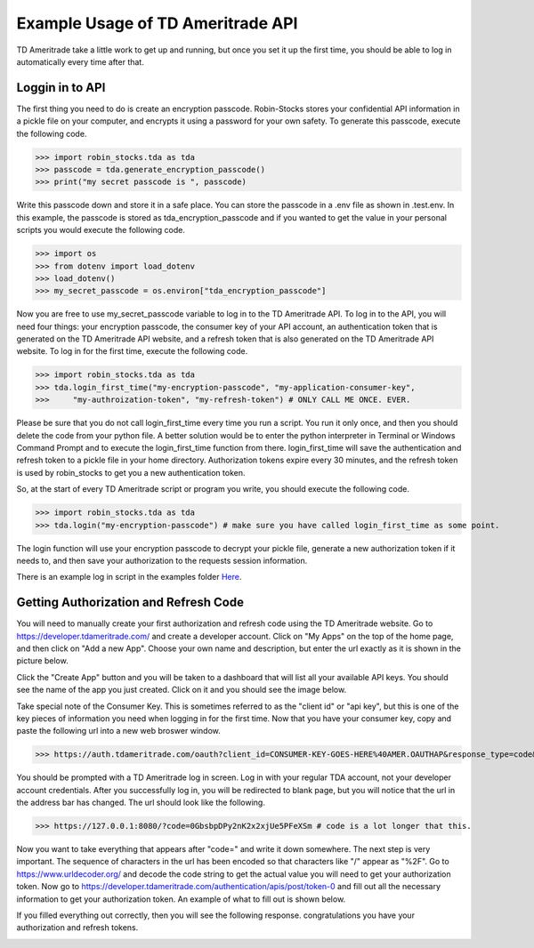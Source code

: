 Example Usage of TD Ameritrade API
===========================
TD Ameritrade take a little work to get up and running, but once you set it up the first time,
you should be able to log in automatically every time after that.

Loggin in to API
^^^^^^^^^^^^^^^^
The first thing you need to do is create an encryption passcode. Robin-Stocks stores your confidential
API information in a pickle file on your computer, and encrypts it using a password for your own safety.
To generate this passcode, execute the following code.

>>> import robin_stocks.tda as tda
>>> passcode = tda.generate_encryption_passcode()
>>> print("my secret passcode is ", passcode)

Write this passcode down and store it in a safe place. You can store the passcode in a .env file as 
shown in .test.env. In this example, the passcode is stored as tda_encryption_passcode and if you
wanted to get the value in your personal scripts you would execute the following code.

>>> import os
>>> from dotenv import load_dotenv
>>> load_dotenv()
>>> my_secret_passcode = os.environ["tda_encryption_passcode"]

Now you are free to use my_secret_passcode variable to log in to the TD Ameritrade API. To log in to
the API, you will need four things: your encryption passcode, the consumer key of your API account, 
an authentication token that is generated on the TD Ameritrade API website, 
and a refresh token that is also generated on the TD Ameritrade API website.
To log in for the first time, execute the following code.

>>> import robin_stocks.tda as tda
>>> tda.login_first_time("my-encryption-passcode", "my-application-consumer-key",
>>>     "my-authroization-token", "my-refresh-token") # ONLY CALL ME ONCE. EVER.

Please be sure that you do not call login_first_time every time you run a script. You run it only once, 
and then you should delete the code from your python file. A better solution would be to enter the python interpreter 
in Terminal or Windows Command Prompt and to execute the login_first_time function from there. login_first_time will save 
the authentication and refresh token to a pickle file in your home directory. Authorization tokens expire every 30 minutes, 
and the refresh token is used by robin_stocks to get you a new authentication token.

So, at the start of every TD Ameritrade script or program you write, you should execute the following code.

>>> import robin_stocks.tda as tda
>>> tda.login("my-encryption-passcode") # make sure you have called login_first_time as some point.

The login function will use your encryption passcode to decrypt your pickle file, generate a new authorization token 
if it needs to, and then save your authorization to the requests session information. 

There is an example log in script in the examples folder `Here`_.

Getting Authorization and Refresh Code
^^^^^^^^^^^^^^^^^^^^^^^^^^^^^^^^^^^^^^
You will need to manually create your first authorization and refresh code using the TD Ameritrade website. Go to 
https://developer.tdameritrade.com/ and create a developer account. Click on "My Apps" on the top of the home page, 
and then click on "Add a new App". Choose your own name and description, but enter the url exactly as it is shown in 
the picture below.

.. image:: docs/source/_static/pics/tda/url.png

Click the "Create App" button and you will be taken to a dashboard that will list all your available API keys. You 
should see the name of the app you just created. Click on it and you should see the image below.

.. image:: docs/source/_static/pics/tda/apps.png

Take special note of the Consumer Key. This is sometimes referred to as the "client id" or "api key", but this is one of 
the key pieces of information you need when logging in for the first time. Now that you have your consumer key, copy and paste 
the following url into a new web broswer window.

>>> https://auth.tdameritrade.com/oauth?client_id=CONSUMER-KEY-GOES-HERE%40AMER.OAUTHAP&response_type=code&redirect_uri=https%3A%2F%2F127.0.0.1%3A8080

You should be prompted with a TD Ameritrade log in screen. Log in with your regular TDA account, not your developer account credentials. 
After you successfully log in, you will be redirected to blank page, but you will notice that the url in the address bar has changed. The 
url should look like the following. 

>>> https://127.0.0.1:8080/?code=0GbsbpDPy2nK2x2xjUe5PFeXSm # code is a lot longer that this.

Now you want to take everything that appears after "code=" and write it down somewhere. The next step is very important. The sequence of 
characters in the url has been encoded so that characters like "/" appear as "%2F". Go to https://www.urldecoder.org/ and decode the 
code string to get the actual value you will need to get your authorization token. Now go to https://developer.tdameritrade.com/authentication/apis/post/token-0 and fill out all the necessary information to get your authorization token. An example of what to fill out is shown below.

.. image:: docs/source/_static/pics/tda/auth.png

If you filled everything out correctly, then you will see the following response. congratulations you have your authorization and refresh tokens.

.. image:: docs/source/_static/pics/tda/response.png

.. _Here: examples/tda%20examples/basic_authentication.py